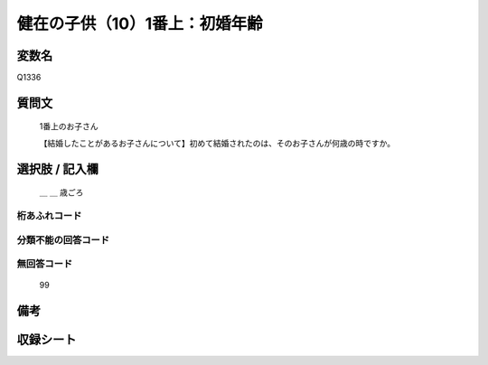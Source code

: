 .. title:: Q1336
.. rst-class:: item
====================================================================================================
健在の子供（10）1番上：初婚年齢
====================================================================================================

.. rst-class:: varname
変数名
==================

Q1336

.. rst-class:: question
質問文
==================

   1番上のお子さん

   【結婚したことがあるお子さんについて】初めて結婚されたのは、そのお子さんが何歳の時ですか。


.. rst-class:: answer
選択肢 / 記入欄
======================

   ＿ ＿ 歳ごろ



.. rst-class:: overflow
桁あふれコード
-------------------------------
  


.. rst-class:: not_classified
分類不能の回答コード
-------------------------------------
  


.. rst-class:: not_available
無回答コード
-------------------------------------
  
   99

.. rst-class:: bikou
備考
==================



.. rst-class:: include_sheet
収録シート
=======================================
.. hlist::
   :columns: 3
   
   
   * p29_5
   
   


.. index:: Q1336